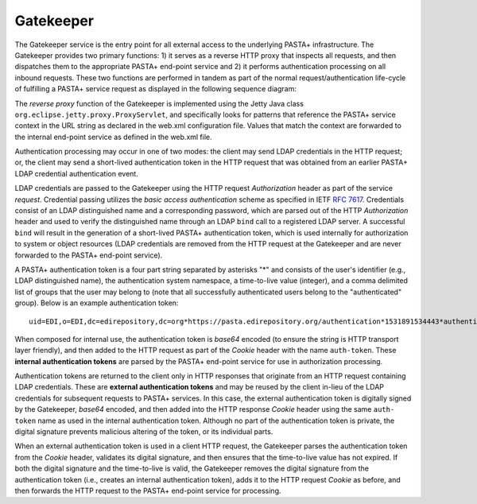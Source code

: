 ==========
Gatekeeper
==========

The Gatekeeper service is the entry point for all external access to the
underlying PASTA+ infrastructure. The Gatekeeper provides two primary
functions: 1) it serves as a reverse HTTP proxy that inspects all requests,
and then dispatches them to the appropriate PASTA+ end-point service and 2) it
performs authentication processing on all inbound requests. These two
functions are performed in tandem as part of the normal request/authentication
life-cycle of fulfilling a PASTA+ service request as displayed in the
following sequence diagram:

.. image:: images/PASTAplus_authentication.png

The *reverse proxy* function of the Gatekeeper is implemented using the Jetty
Java class ``org.eclipse.jetty.proxy.ProxyServlet``, and specifically looks for
patterns that reference the PASTA+ service context in the URL string as
declared in the web.xml configuration file. Values that match the context are
forwarded to the internal end-point service as defined in the web.xml file.

Authentication processing may occur in one of two modes: the client may send
LDAP credentials in the HTTP request; or, the client may send a short-lived
authentication token in the HTTP request that was obtained from an earlier
PASTA+ LDAP credential authentication event.

LDAP credentials are passed to the Gatekeeper using the HTTP request
*Authorization* header as part of the service *request*. Credential passing
utilizes the *basic access authentication* scheme as specified in IETF `RFC
7617 <https://tools.ietf.org/html/rfc7617>`_. Credentials consist of an LDAP
distinguished name and a corresponding password, which are parsed out of the
HTTP *Authorization* header and used to verify the distinguished name through
an LDAP ``bind`` call to a registered LDAP server. A successful ``bind`` will
result in the generation of a short-lived PASTA+ authentication token, which
is used internally for authorization to system or object resources (LDAP
credentials are removed from the HTTP request at the Gatekeeper and are never
forwarded to the PASTA+ end-point service).

A PASTA+ authentication token is a four part string separated by asterisks "*"
and consists of the user's identifier (e.g., LDAP distinguished name), the
authentication system namespace, a time-to-live value (integer), and a comma
delimited list of groups that the user may belong to (note that all
successfully authenticated users belong to the "authenticated" group). Below
is an example authentication token::

    uid=EDI,o=EDI,dc=edirepository,dc=org*https://pasta.edirepository.org/authentication*1531891534443*authenticated

When composed for internal use, the authentication token is *base64* encoded (to
ensure the string is HTTP transport layer friendly), and then added to the
HTTP request as part of the *Cookie* header with the name ``auth-token``.
These **internal authentication tokens** are parsed by the PASTA+ end-point
service for use in authorization processing.

Authentication tokens are returned to the client only in HTTP responses that
originate from an HTTP request containing LDAP credentials. These are
**external authentication tokens** and may be reused by the client in-lieu of
the LDAP credentials for subsequent requests to PASTA+ services. In this case, the
external authentication token is digitally signed by the Gatekeeper, *base64*
encoded, and then added into the HTTP response *Cookie* header using the same
``auth- token`` name as used in the internal authentication token. Although no
part of the authentication token is private, the digital signature prevents
malicious altering of the token, or its individual parts.

When an external authentication token is used in a client HTTP request, the
Gatekeeper parses the authentication token from the *Cookie* header,
validates its digital signature, and then ensures that the time-to-live value
has not expired. If both the digital signature and the time-to-live is valid,
the Gatekeeper removes the digital signature from the authentication token
(i.e., creates an internal authentication token), adds it to the HTTP request
*Cookie* as before, and then forwards the HTTP request to the PASTA+ end-point
service for processing.